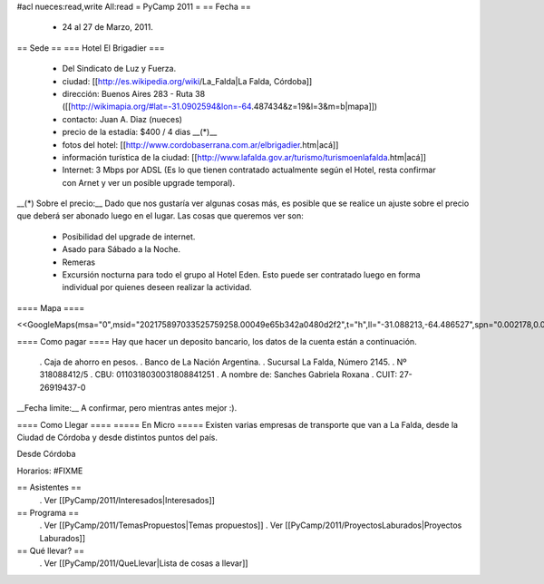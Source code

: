 #acl nueces:read,write All:read
= PyCamp 2011 =
== Fecha ==
 * 24 al 27 de Marzo, 2011.

== Sede ==
=== Hotel El Brigadier ===
 * Del Sindicato de Luz y Fuerza.
 * ciudad: [[http://es.wikipedia.org/wiki/La_Falda|La Falda, Córdoba]]
 * dirección:  Buenos Aires 283 - Ruta 38 ([[http://wikimapia.org/#lat=-31.0902594&lon=-64.487434&z=19&l=3&m=b|mapa]])
 * contacto: Juan A. Diaz (nueces)
 * precio de la estadía: $400 / 4 dias __(*)__
 * fotos del hotel: [[http://www.cordobaserrana.com.ar/elbrigadier.htm|acá]]
 * información turística de la ciudad: [[http://www.lafalda.gov.ar/turismo/turismoenlafalda.htm|acá]]
 * Internet: 3 Mbps por ADSL (Es lo que tienen contratado actualmente según el Hotel, resta confirmar con Arnet y ver un posible upgrade temporal).

__(*) Sobre el precio:__ Dado que nos gustaría ver algunas cosas más, es posible que se realice un ajuste sobre el precio que deberá ser abonado luego en el lugar. Las cosas que queremos ver son:

 * Posibilidad del upgrade de internet.
 * Asado para Sábado a la Noche.
 * Remeras
 * Excursión nocturna para todo el grupo al Hotel Eden. Esto puede ser contratado luego en forma individual por quienes deseen realizar la actividad.

==== Mapa ====

<<GoogleMaps(msa="0",msid="202175897033525759258.00049e65b342a0480d2f2",t="h",ll="-31.088213,-64.486527",spn="0.002178,0.013443",z="17")>>

==== Como pagar ====
Hay que hacer un deposito bancario, los datos de la cuenta están a continuación.

 . Caja de ahorro en pesos.
 . Banco de La Nación Argentina.
 . Sucursal La Falda, Número 2145.
 . Nº 318088412/5
 . CBU: 0110318030031808841251
 . A nombre de: Sanches Gabriela Roxana
 . CUIT: 27-26919437-0

__Fecha limite:__ A confirmar, pero mientras antes mejor :).

==== Como Llegar ====
===== En Micro =====
Existen varias empresas de transporte que van a La Falda, desde la Ciudad de Córdoba y desde distintos puntos del país.

Desde Córdoba

Horarios: #FIXME

== Asistentes ==
 . Ver [[PyCamp/2011/Interesados|Interesados]]

== Programa ==
 . Ver [[PyCamp/2011/TemasPropuestos|Temas propuestos]]
 . Ver [[PyCamp/2011/ProyectosLaburados|Proyectos Laburados]]

== Qué llevar? ==
 . Ver [[PyCamp/2011/QueLlevar|Lista de cosas a llevar]]
